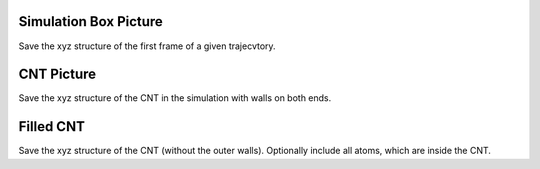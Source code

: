 Simulation Box Picture
======================
Save the xyz structure of the first frame of a given trajecvtory.

CNT Picture
===========
Save the xyz structure of the CNT in the simulation with walls on both ends.

Filled CNT
==========
Save the xyz structure of the CNT (without the outer walls). Optionally include all atoms, which are inside the CNT.



